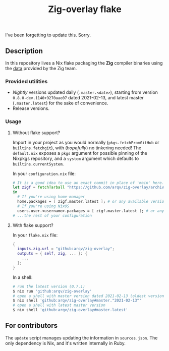 #+TITLE: Zig-overlay flake

I've been forgetting to update this. Sorry.

** Description
   In this repository lives a Nix flake packaging the *Zig* compiler binaries using the [[https://ziglang.com/download/index.json][data]] provided by the Zig team.

*** Provided utilities
  - /Nightly/ versions updated daily (=.master.<date>=), starting from version =0.8.0-dev.1140+9270aae07= dated 2021-02-13, and latest master (=.master.latest=) for the sake of convenience.
  - Release versions.

*** Usage
**** Without flake support?
     Import in your project as you would normally (=pkgs.fetchFromGitHub= or =builtins.fetchgit=), with (/hopefully/) no tinkering needed! The =default.nix= exposes a =pkgs= argument for possible pinning of the Nixpkgs repository, and a =system= argument which defaults to =builtins.currentSystem=.

     In your =configuration.nix= file:
     #+begin_src nix
       # It is a good idea to use an exact commit in place of 'main' here.
       let zigf = fetchTarball "https://github.com/arqv/zig-overlay/archive/main.tar.gz";
       in
         # If you're using home-manager
         home.packages = [ zigf.master.latest ]; # or any available version
         # If you're using NixOS
         users.user.<username>.packages = [ zigf.master.latest ]; # or any available version
       # ...the rest of your configuration
     #+end_src

**** With flake support?
     In your =flake.nix= file:
    #+begin_src nix
      {
        inputs.zig.url = "github:arqv/zig-overlay";
        outputs = { self, zig, ... }: {
          ...
        };
      }
    #+end_src
     In a shell:
    #+begin_src sh
      # run the latest version (0.7.1)
      $ nix run 'github:arqv/zig-overlay'
      # open a shell with master version dated 2021-02-13 (oldest version available)
      $ nix shell 'github:arqv/zig-overlay#master."2021-02-13"'
      # open a shell with latest master version
      $ nix shell 'github:arqv/zig-overlay#master.latest'
    #+end_src
 
** For contributors
  The =update= script manages updating the information in =sources.json=. The only dependency is Nix, and it's written internally in Ruby.
